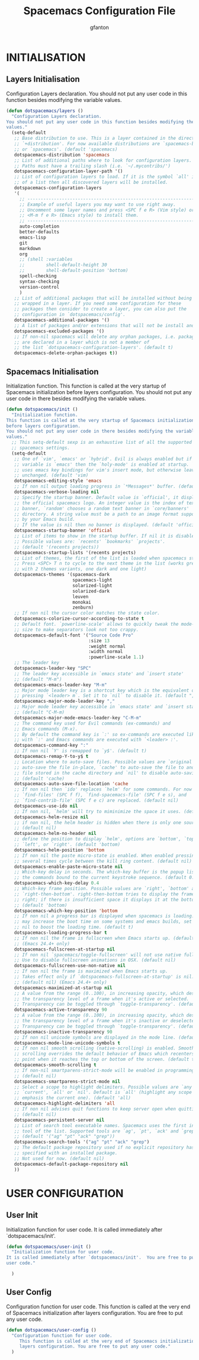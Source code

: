 #+TITLE: Spacemacs Configuration File
#+AUTHOR: gfanton
#+BABEL: :cache yes
#+STARTUP: indent
#+PROPERTY: header-args :tangle yes :comments org

* INITIALISATION  
** Layers Initialisation

Configuration Layers declaration.
You should not put any user code in this function besides modifying the variable
values.

#+BEGIN_SRC emacs-lisp
  (defun dotspacemacs/layers ()
    "Configuration Layers declaration.
  You should not put any user code in this function besides modifying the variable
  values."
    (setq-default
     ;; Base distribution to use. This is a layer contained in the directory
     ;; `+distribution'. For now available distributions are `spacemacs-base'
     ;; or `spacemacs'. (default 'spacemacs)
     dotspacemacs-distribution 'spacemacs
     ;; List of additional paths where to look for configuration layers.
     ;; Paths must have a trailing slash (i.e. `~/.mycontribs/')
     dotspacemacs-configuration-layer-path '()
     ;; List of configuration layers to load. If it is the symbol `all' instead
     ;; of a list then all discovered layers will be installed.
     dotspacemacs-configuration-layers
     '(
       ;; ----------------------------------------------------------------
       ;; Example of useful layers you may want to use right away.
       ;; Uncomment some layer names and press <SPC f e R> (Vim style) or
       ;; <M-m f e R> (Emacs style) to install them.
       ;; ----------------------------------------------------------------
       auto-completion
       better-defaults
       emacs-lisp
       git
       markdown
       org
       ;; (shell :variables
       ;;        shell-default-height 30
       ;;        shell-default-position 'bottom)
       spell-checking
       syntax-checking
       version-control
       )
     ;; List of additional packages that will be installed without being
     ;; wrapped in a layer. If you need some configuration for these
     ;; packages then consider to create a layer, you can also put the
     ;; configuration in `dotspacemacs/config'.
     dotspacemacs-additional-packages '()
     ;; A list of packages and/or extensions that will not be install and loaded.
     dotspacemacs-excluded-packages '()
     ;; If non-nil spacemacs will delete any orphan packages, i.e. packages that
     ;; are declared in a layer which is not a member of
     ;; the list `dotspacemacs-configuration-layers'. (default t)
     dotspacemacs-delete-orphan-packages t))
#+END_SRC

** Spacemacs Initialisation

Initialization function.
This function is called at the very startup of Spacemacs initialization
before layers configuration.
You should not put any user code in there besides modifying the variable
values.

#+BEGIN_SRC emacs-lisp
  (defun dotspacemacs/init ()
    "Initialization function.
  This function is called at the very startup of Spacemacs initialization
  before layers configuration.
  You should not put any user code in there besides modifying the variable
  values."
    ;; This setq-default sexp is an exhaustive list of all the supported
    ;; spacemacs settings.
    (setq-default
     ;; One of `vim', `emacs' or `hybrid'. Evil is always enabled but if the
     ;; variable is `emacs' then the `holy-mode' is enabled at startup. `hybrid'
     ;; uses emacs key bindings for vim's insert mode, but otherwise leaves evil
     ;; unchanged. (default 'vim)
     dotspacemacs-editing-style 'emacs
     ;; If non nil output loading progress in `*Messages*' buffer. (default nil)
     dotspacemacs-verbose-loading nil
     ;; Specify the startup banner. Default value is `official', it displays
     ;; the official spacemacs logo. An integer value is the index of text
     ;; banner, `random' chooses a random text banner in `core/banners'
     ;; directory. A string value must be a path to an image format supported
     ;; by your Emacs build.
     ;; If the value is nil then no banner is displayed. (default 'official)
     dotspacemacs-startup-banner 'official
     ;; List of items to show in the startup buffer. If nil it is disabled.
     ;; Possible values are: `recents' `bookmarks' `projects'.
     ;; (default '(recents projects))
     dotspacemacs-startup-lists '(recents projects)
     ;; List of themes, the first of the list is loaded when spacemacs starts.
     ;; Press <SPC> T n to cycle to the next theme in the list (works great
     ;; with 2 themes variants, one dark and one light)
     dotspacemacs-themes '(spacemacs-dark
                           spacemacs-light
                           solarized-light
                           solarized-dark
                           leuven
                           monokai
                           zenburn)
     ;; If non nil the cursor color matches the state color.
     dotspacemacs-colorize-cursor-according-to-state t
     ;; Default font. `powerline-scale' allows to quickly tweak the mode-line
     ;; size to make separators look not too crappy.
     dotspacemacs-default-font '("Source Code Pro"
                                 :size 13
                                 :weight normal
                                 :width normal
                                 :powerline-scale 1.1)
     ;; The leader key
     dotspacemacs-leader-key "SPC"
     ;; The leader key accessible in `emacs state' and `insert state'
     ;; (default "M-m")
     dotspacemacs-emacs-leader-key "M-m"
     ;; Major mode leader key is a shortcut key which is the equivalent of
     ;; pressing `<leader> m`. Set it to `nil` to disable it. (default ",")
     dotspacemacs-major-mode-leader-key ","
     ;; Major mode leader key accessible in `emacs state' and `insert state'.
     ;; (default "C-M-m)
     dotspacemacs-major-mode-emacs-leader-key "C-M-m"
     ;; The command key used for Evil commands (ex-commands) and
     ;; Emacs commands (M-x).
     ;; By default the command key is `:' so ex-commands are executed like in Vim
     ;; with `:' and Emacs commands are executed with `<leader> :'.
     dotspacemacs-command-key ":"
     ;; If non nil `Y' is remapped to `y$'. (default t)
     dotspacemacs-remap-Y-to-y$ t
     ;; Location where to auto-save files. Possible values are `original' to
     ;; auto-save the file in-place, `cache' to auto-save the file to another
     ;; file stored in the cache directory and `nil' to disable auto-saving.
     ;; (default 'cache)
     dotspacemacs-auto-save-file-location 'cache
     ;; If non nil then `ido' replaces `helm' for some commands. For now only
     ;; `find-files' (SPC f f), `find-spacemacs-file' (SPC f e s), and
     ;; `find-contrib-file' (SPC f e c) are replaced. (default nil)
     dotspacemacs-use-ido nil
     ;; If non nil, `helm' will try to miminimize the space it uses. (default nil)
     dotspacemacs-helm-resize nil
     ;; if non nil, the helm header is hidden when there is only one source.
     ;; (default nil)
     dotspacemacs-helm-no-header nil
     ;; define the position to display `helm', options are `bottom', `top',
     ;; `left', or `right'. (default 'bottom)
     dotspacemacs-helm-position 'bottom
     ;; If non nil the paste micro-state is enabled. When enabled pressing `p`
     ;; several times cycle between the kill ring content. (default nil)
     dotspacemacs-enable-paste-micro-state nil
     ;; Which-key delay in seconds. The which-key buffer is the popup listing
     ;; the commands bound to the current keystroke sequence. (default 0.4)
     dotspacemacs-which-key-delay 0.4
     ;; Which-key frame position. Possible values are `right', `bottom' and
     ;; `right-then-bottom'. right-then-bottom tries to display the frame to the
     ;; right; if there is insufficient space it displays it at the bottom.
     ;; (default 'bottom)
     dotspacemacs-which-key-position 'bottom
     ;; If non nil a progress bar is displayed when spacemacs is loading. This
     ;; may increase the boot time on some systems and emacs builds, set it to
     ;; nil to boost the loading time. (default t)
     dotspacemacs-loading-progress-bar t
     ;; If non nil the frame is fullscreen when Emacs starts up. (default nil)
     ;; (Emacs 24.4+ only)
     dotspacemacs-fullscreen-at-startup nil
     ;; If non nil `spacemacs/toggle-fullscreen' will not use native fullscreen.
     ;; Use to disable fullscreen animations in OSX. (default nil)
     dotspacemacs-fullscreen-use-non-native nil
     ;; If non nil the frame is maximized when Emacs starts up.
     ;; Takes effect only if `dotspacemacs-fullscreen-at-startup' is nil.
     ;; (default nil) (Emacs 24.4+ only)
     dotspacemacs-maximized-at-startup nil
     ;; A value from the range (0..100), in increasing opacity, which describes
     ;; the transparency level of a frame when it's active or selected.
     ;; Transparency can be toggled through `toggle-transparency'. (default 90)
     dotspacemacs-active-transparency 90
     ;; A value from the range (0..100), in increasing opacity, which describes
     ;; the transparency level of a frame when it's inactive or deselected.
     ;; Transparency can be toggled through `toggle-transparency'. (default 90)
     dotspacemacs-inactive-transparency 90
     ;; If non nil unicode symbols are displayed in the mode line. (default t)
     dotspacemacs-mode-line-unicode-symbols t
     ;; If non nil smooth scrolling (native-scrolling) is enabled. Smooth
     ;; scrolling overrides the default behavior of Emacs which recenters the
     ;; point when it reaches the top or bottom of the screen. (default t)
     dotspacemacs-smooth-scrolling t
     ;; If non-nil smartparens-strict-mode will be enabled in programming modes.
     ;; (default nil)
     dotspacemacs-smartparens-strict-mode nil
     ;; Select a scope to highlight delimiters. Possible values are `any',
     ;; `current', `all' or `nil'. Default is `all' (highlight any scope and
     ;; emphasis the current one). (default 'all)
     dotspacemacs-highlight-delimiters 'all
     ;; If non nil advises quit functions to keep server open when quitting.
     ;; (default nil)
     dotspacemacs-persistent-server nil
     ;; List of search tool executable names. Spacemacs uses the first installed
     ;; tool of the list. Supported tools are `ag', `pt', `ack' and `grep'.
     ;; (default '("ag" "pt" "ack" "grep"))
     dotspacemacs-search-tools '("ag" "pt" "ack" "grep")
     ;; The default package repository used if no explicit repository has been
     ;; specified with an installed package.
     ;; Not used for now. (default nil)
     dotspacemacs-default-package-repository nil
     ))
#+END_SRC


* USER CONFIGURATION
** User Init

Initialization function for user code.
It is called immediately after `dotspacemacs/init'.

#+BEGIN_SRC emacs-lisp
  (defun dotspacemacs/user-init ()
    "Initialization function for user code.
  It is called immediately after `dotspacemacs/init'.  You are free to put any
  user code."

    )
#+END_SRC

** User Config

Configuration function for user code.
This function is called at the very end of Spacemacs initialization after
layers configuration. You are free to put any user code.

#+BEGIN_SRC emacs-lisp
  (defun dotspacemacs/user-config ()
    "Configuration function for user code.
       This function is called at the very end of Spacemacs initialization after
       layers configuration. You are free to put any user code."
    )
#+END_SRC   

